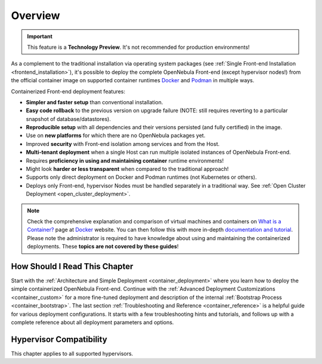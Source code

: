 .. _container_overview:

================================================================================
Overview
================================================================================

.. important:: This feature is a **Technology Preview**. It's not recommended for production environments!

As a complement to the traditional installation via operating system packages (see :ref:`Single Front-end Installation <frontend_installation>`), it's possible to deploy the complete OpenNebula Front-end (except hypervisor nodes!) from the official container image on supported container runtimes `Docker <https://www.docker.com/>`__ and `Podman <https://podman.io>`__  in multiple ways.

Containerized Front-end deployment features:

- **Simpler and faster setup** than conventional installation.
- **Easy code rollback** to the previous version on upgrade failure (NOTE: still requires reverting to a particular snapshot of database/datastores).
- **Reproducible setup** with all dependencies and their versions persisted (and fully certified) in the image.
- Use on **new platforms** for which there are no OpenNebula packages yet.
- Improved **security** with Front-end isolation among services and from the Host.
- **Multi-tenant deployment** when a single Host can run multiple isolated instances of OpenNebula Front-end.
- Requires **proficiency in using and maintaining container** runtime environments!
- Might look **harder or less transparent** when compared to the traditional approach!
- Supports only direct deployment on Docker and Podman runtimes (not Kubernetes or others).
- Deploys only Front-end, hypervisor Nodes must be handled separately in a traditional way. See :ref:`Open Cluster Deployment <open_cluster_deployment>`.

.. note::

    Check the comprehensive explanation and comparison of virtual machines and containers on `What is a Container? <https://www.docker.com/resources/what-container>`__ page at `Docker <https://www.docker.com/>`__ website. You can then follow this with more in-depth `documentation and tutorial <https://docs.docker.com/get-started/overview/>`__. Please note the administrator is required to have knowledge about using and maintaining the containerized deployments. These **topics are not covered by these guides**!

How Should I Read This Chapter
================================================================================

Start with the :ref:`Architecture and Simple Deployment <container_deployment>` where you learn how to deploy the simple containerized OpenNebula Front-end. Continue with the :ref:`Advanced Deployment Customizations <container_custom>` for a more fine-tuned deployment and description of the internal :ref:`Bootstrap Process <container_bootstrap>`. The last section :ref:`Troubleshooting and Reference <container_reference>` is a helpful guide for various deployment configurations. It starts with a few troubleshooting hints and tutorials, and follows up with a complete reference about all deployment parameters and options.

Hypervisor Compatibility
================================================================================

This chapter applies to all supported hypervisors.
